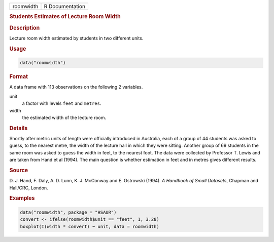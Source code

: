 .. container::

   ========= ===============
   roomwidth R Documentation
   ========= ===============

   .. rubric:: Students Estimates of Lecture Room Width
      :name: roomwidth

   .. rubric:: Description
      :name: description

   Lecture room width estimated by students in two different units.

   .. rubric:: Usage
      :name: usage

   .. code:: R

      data("roomwidth")

   .. rubric:: Format
      :name: format

   A data frame with 113 observations on the following 2 variables.

   unit
      a factor with levels ``feet`` and ``metres``.

   width
      the estimated width of the lecture room.

   .. rubric:: Details
      :name: details

   Shortly after metric units of length were officially introduced in
   Australia, each of a group of 44 students was asked to guess, to the
   nearest metre, the width of the lecture hall in which they were
   sitting. Another group of 69 students in the same room was asked to
   guess the width in feet, to the nearest foot. The data were collected
   by Professor T. Lewis and are taken from Hand et al (1994). The main
   question is whether estimation in feet and in metres gives different
   results.

   .. rubric:: Source
      :name: source

   D. J. Hand, F. Daly, A. D. Lunn, K. J. McConway and E. Ostrowski
   (1994). *A Handbook of Small Datasets*, Chapman and Hall/CRC, London.

   .. rubric:: Examples
      :name: examples

   .. code:: R

        data("roomwidth", package = "HSAUR")
        convert <- ifelse(roomwidth$unit == "feet", 1, 3.28)
        boxplot(I(width * convert) ~ unit, data = roomwidth)
